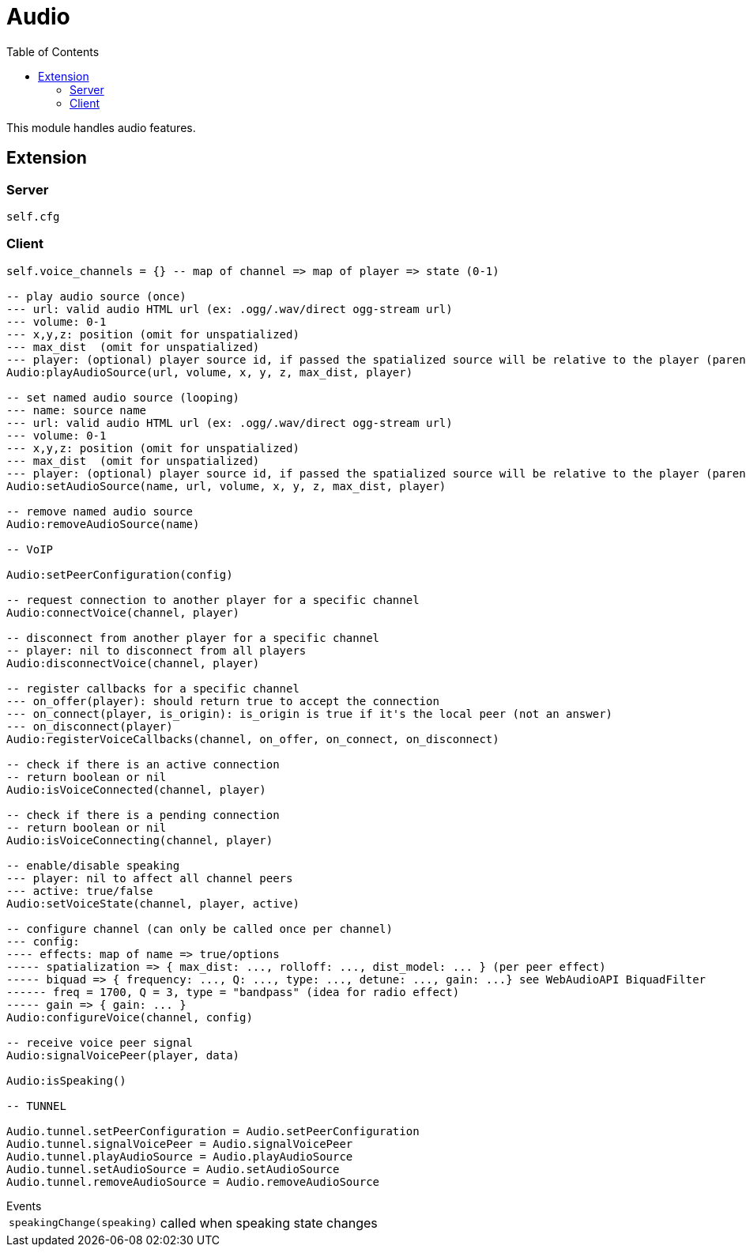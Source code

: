 ifdef::env-github[]
:tip-caption: :bulb:
:note-caption: :information_source:
:important-caption: :heavy_exclamation_mark:
:caution-caption: :fire:
:warning-caption: :warning:
endif::[]
:toc: left
:toclevels: 5

= Audio

This module handles audio features.

== Extension

=== Server

[source,lua]
----
self.cfg
----

=== Client

[source,lua]
----
self.voice_channels = {} -- map of channel => map of player => state (0-1)

-- play audio source (once)
--- url: valid audio HTML url (ex: .ogg/.wav/direct ogg-stream url)
--- volume: 0-1 
--- x,y,z: position (omit for unspatialized)
--- max_dist  (omit for unspatialized)
--- player: (optional) player source id, if passed the spatialized source will be relative to the player (parented)
Audio:playAudioSource(url, volume, x, y, z, max_dist, player)

-- set named audio source (looping)
--- name: source name
--- url: valid audio HTML url (ex: .ogg/.wav/direct ogg-stream url)
--- volume: 0-1 
--- x,y,z: position (omit for unspatialized)
--- max_dist  (omit for unspatialized)
--- player: (optional) player source id, if passed the spatialized source will be relative to the player (parented)
Audio:setAudioSource(name, url, volume, x, y, z, max_dist, player)

-- remove named audio source
Audio:removeAudioSource(name)

-- VoIP

Audio:setPeerConfiguration(config)

-- request connection to another player for a specific channel
Audio:connectVoice(channel, player)

-- disconnect from another player for a specific channel
-- player: nil to disconnect from all players
Audio:disconnectVoice(channel, player)

-- register callbacks for a specific channel
--- on_offer(player): should return true to accept the connection
--- on_connect(player, is_origin): is_origin is true if it's the local peer (not an answer)
--- on_disconnect(player)
Audio:registerVoiceCallbacks(channel, on_offer, on_connect, on_disconnect)

-- check if there is an active connection
-- return boolean or nil
Audio:isVoiceConnected(channel, player)

-- check if there is a pending connection
-- return boolean or nil
Audio:isVoiceConnecting(channel, player)

-- enable/disable speaking
--- player: nil to affect all channel peers
--- active: true/false 
Audio:setVoiceState(channel, player, active)

-- configure channel (can only be called once per channel)
--- config:
---- effects: map of name => true/options
----- spatialization => { max_dist: ..., rolloff: ..., dist_model: ... } (per peer effect)
----- biquad => { frequency: ..., Q: ..., type: ..., detune: ..., gain: ...} see WebAudioAPI BiquadFilter
------ freq = 1700, Q = 3, type = "bandpass" (idea for radio effect)
----- gain => { gain: ... }
Audio:configureVoice(channel, config)

-- receive voice peer signal
Audio:signalVoicePeer(player, data)

Audio:isSpeaking()

-- TUNNEL

Audio.tunnel.setPeerConfiguration = Audio.setPeerConfiguration
Audio.tunnel.signalVoicePeer = Audio.signalVoicePeer
Audio.tunnel.playAudioSource = Audio.playAudioSource
Audio.tunnel.setAudioSource = Audio.setAudioSource
Audio.tunnel.removeAudioSource = Audio.removeAudioSource
----

.Events
[horizontal]
`speakingChange(speaking)`:: called when speaking state changes

